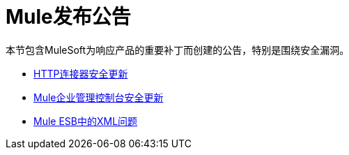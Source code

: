 =  Mule发布公告
:keywords: release notes, security


本节包含MuleSoft为响应产品的重要补丁而创建的公告，特别是围绕安全漏洞。

*  link:/release-notes/http-connector-security-update[HTTP连接器安全更新]
*  link:/release-notes/mule-enterprise-management-console-security-update[Mule企业管理控制台安全更新]
*  link:/release-notes/xml-issues-in-mule-esb[Mule ESB中的XML问题]
